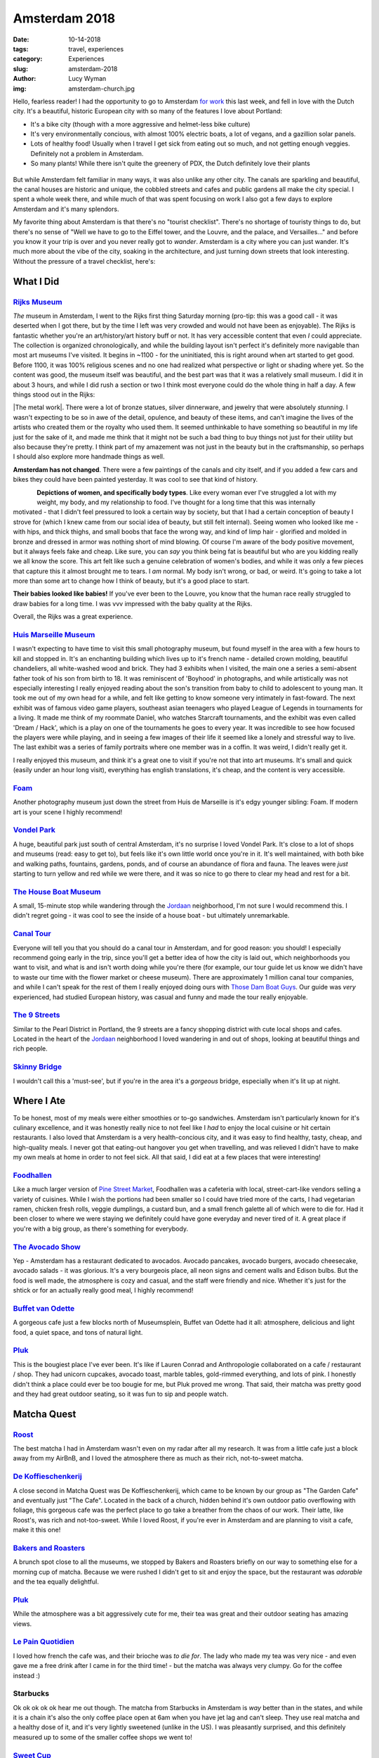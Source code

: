Amsterdam 2018
==============
:date: 10-14-2018
:tags: travel, experiences
:category: Experiences
:slug: amsterdam-2018
:author: Lucy Wyman
:img: amsterdam-church.jpg

Hello, fearless reader! I had the opportunity to go to Amsterdam `for
work`_ this last week, and fell in love with the Dutch city. It's a
beautiful, historic European city with so many of the features I love
about Portland:

* It's a bike city (though with a more aggressive and helmet-less bike
  culture)
* It's very environmentally concious, with almost 100% electric boats,
  a lot of vegans, and a gazillion solar panels.
* Lots of healthy food! Usually when I travel I get sick from eating
  out so much, and not getting enough veggies. Definitely not a
  problem in Amsterdam.
* So many plants! While there isn't quite the greenery of PDX, the
  Dutch definitely love their plants

.. figure:: theme/images/amsterdam.jpg
    :align: center
    :width: 300px

But while Amsterdam felt familiar in many ways, it was also unlike any
other city. The canals are sparkling and beautiful, the canal houses
are historic and unique, the cobbled streets and cafes and public
gardens all make the city special. I spent a whole week there, and
while much of that was spent focusing on work I also got a few days to
explore Amsterdam and it's many splendors.

My favorite thing about Amsterdam is that there's no "tourist
checklist". There's no shortage of touristy things to do, but there's
no sense of "Well we have to go to the Eiffel tower, and the Louvre,
and the palace, and Versailles..." and before you know it your trip is
over and you never really got to *wander*. Amsterdam is a city where
you can just wander. It's much more about the vibe of the city,
soaking in the architecture, and just turning down streets that look
interesting. Without the pressure of a travel checklist, here's:

.. _for work: http://blog.lucywyman.me/puppetize-live-2018.html

What I Did
----------

.. figure:: theme/images/iamsterdam.jpg
    :align: center
    :width: 300px

`Rijks Museum`_
~~~~~~~~~~~~~~~

*The* museum in Amsterdam, I went to the Rijks
first thing Saturday morning (pro-tip: this was a good call - it was
deserted when I got there, but by the time I left was very crowded and
would not have been as enjoyable). The Rijks is fantastic whether
you're an art/history/art history buff or not. It has very accessible
content that even *I* could appreciate. The collection is organized
chronologically, and while the building layout isn't perfect it's
definitely more navigable than most art museums I've visited. It
begins in ~1100 - for the uninitiated, this is right around when art
started to get good. Before 1100, it was 100% religious scenes and no
one had realized what perspective or light or shading where yet. So
the content was good, the museum itself was beautiful, and the best
part was that it was a relatively small museum. I did it in about 3
hours, and while I did rush a section or two I think most everyone
could do the whole thing in half a day. A few things stood out in the
Rijks:

|The metal work|. There were a lot of bronze statues, silver
dinnerware, and jewelry that were absolutely *stunning*. I wasn't
expecting to be so in awe of the detail, opulence, and beauty of these
items, and can't imagine the lives of the artists who created them or
the royalty who used them. It seemed unthinkable to have something so
beautiful in my life just for the sake of it, and made me think that
it might not be such a bad thing to buy things not just for their
utility but also because they're pretty. I think part of my amazement
was not just in the beauty but in the craftsmanship, so perhaps I
should also explore more handmade things as well.

.. |The metal work| raw:: html

    <strong><a
    href="https://www.rijksmuseum.nl/en/rijksstudio/works-of-art/bronze">The
    metal work</a></strong>

**Amsterdam has not changed**. There were a few paintings of the
canals and city itself, and if you added a few cars and bikes they
could have been painted yesterday. It was cool to see that kind of
history.

.. figure:: theme/images/rijks-curvy-lady.jpg
    :align: left
    :height: 300px

.. figure:: theme/images/rijks-watercolor-lady.jpg
    :align: right
    :height: 300px

**Depictions of women, and specifically body types**. Like every woman
ever I've struggled a lot with my weight, my body, and my relationship
to food. I've thought for a long time that this was internally
motivated - that I didn't feel pressured to look a certain way by
society, but that I had a certain conception of beauty I strove for
(which I knew came from our social idea of beauty, but still felt
internal). Seeing women who looked like me - with hips, and thick
thighs, and small boobs that face the wrong way, and kind of limp
hair - glorified and molded in bronze and dressed in armor was nothing
short of mind blowing. Of course I'm aware of the body positive
movement, but it always feels fake and cheap. Like sure, you can *say*
you think being fat is beautiful but who are you kidding really we all
know the score. This art felt like such a genuine celebration of
women's bodies, and while it was only a few pieces that capture this
it almost brought me to tears. I *am* normal. My body isn't wrong, or
bad, or weird. It's going to take a lot more than some art to change
how I think of beauty, but it's a good place to start.

**Their babies looked like babies!** If you've ever been to the
Louvre, you know that the human race really struggled to draw babies
for a long time. I was vvv impressed with the baby quality at the
Rijks.

Overall, the Rijks was a great experience.

`Huis Marseille Museum`_
~~~~~~~~~~~~~~~~~~~~~~~~
I wasn't expecting to have time to
visit this small photography museum, but found myself in the area with
a few hours to kill and stopped in. It's an enchanting building which
lives up to it's french name - detailed crown molding, beautiful
chandeliers, all white-washed wood and brick. They had 3 exhibits when
I visited, the main one a series a semi-absent father took of his son
from birth to 18. It was reminiscent of 'Boyhood' in photographs, and
while artistically was not especially interesting I really enjoyed
reading about the son's transition from baby to child to adolescent to
young man. It took me out of my own head for a while, and felt like
getting to know someone very intimately in fast-foward. The next
exhibit was of famous video game players, southeast asian teenagers
who played League of Legends in tournaments for a living. It made me
think of my roommate Daniel, who watches Starcraft tournaments, and
the exhibit was even called 'Dream / Hack', which is a play on one of
the tournaments he goes to every year. It was incredible to see how
focused the players were while playing, and in seeing a few images of
their life it seemed like a lonely and stressful way to live. The last
exhibit was a series of family portraits where one member was in a
coffin. It was weird, I didn't really get it. 

I really enjoyed this museum, and think it's a great one to visit if
you're not that into art museums. It's small and quick (easily under
an hour long visit), everything has english translations, it's cheap,
and the content is very accessible. 

`Foam`_
~~~~~~~
Another photography museum just down the street from Huis
de Marseille is it's edgy younger sibling: Foam. If modern art is your
scene I highly recommend! 

`Vondel Park`_
~~~~~~~~~~~~~~
A huge, beautiful park just south of central
Amsterdam, it's no surprise I loved Vondel Park. It's close to a lot
of shops and museums (read: easy to get to), but feels like it's own
little world once you're in it. It's well maintained, with both bike
and walking paths, fountains, gardens, ponds, and of course an
abundance of flora and fauna. The leaves were *just* starting to turn
yellow and red while we were there, and it was so nice to go there to
clear my head and rest for a bit.

`The House Boat Museum`_
~~~~~~~~~~~~~~~~~~~~~~~~
A small, 15-minute stop while wandering
through the `Jordaan`_ neighborhood, I'm not sure I would recommend
this. I didn't regret going - it was cool to see the inside of a house
boat - but ultimately unremarkable.

.. figure:: theme/images/canal-tour.jpg
    :align: center
    :width: 300px

`Canal Tour`_
~~~~~~~~~~~~~
Everyone will tell you that you should do a canal
tour in Amsterdam, and for good reason: you should! I especially
recommend going early in the trip, since you'll get a better idea of
how the city is laid out, which neighborhoods you want to visit, and
what is and isn't worth doing while you're there (for example, our
tour guide let us know we didn't have to waste our time with the
flower market or cheese museum). There are approximately 1 million
canal tour companies, and while I can't speak for the rest of them I
really enjoyed doing ours with `Those Dam Boat Guys`_. Our guide was
*very* experienced, had studied European history, was casual and funny
and made the tour really enjoyable. 

`The 9 Streets`_
~~~~~~~~~~~~~~~~
Similar to the Pearl District in Portland, the 9
streets are a fancy shopping district with cute local shops and cafes.
Located in the heart of the `Jordaan`_ neighborhood I loved wandering
in and out of shops, looking at beautiful things and rich people. 

.. figure:: theme/images/skinny-bridge.jpg
    :align: center
    :height: 300px

`Skinny Bridge`_
~~~~~~~~~~~~~~~~
I wouldn't call this a 'must-see', but if you're
in the area it's a *gorgeous* bridge, especially when it's lit up at
night.

.. _Rijks Museum: https://www.rijksmuseum.nl/en
.. _Huis Marseille Museum: https://www.huismarseille.nl/en/
.. _Foam: https://www.foam.org/
.. _Vondel Park: https://en.wikipedia.org/wiki/Vondelpark
.. _The House Boat Museum: https://houseboatmuseum.nl/
.. _Jordaan: https://www.amsterdam.info/jordaan/
.. _Canal Tour: https://www.tripadvisor.com/Attraction_Review-g188590-d2010324-Reviews-Amsterdam_Canal_Cruises-Amsterdam_North_Holland_Province.html
.. _Those Dam Boat Guys: https://www.thosedamboatguys.com/
.. _The 9 Streets: https://de9straatjes.nl/en/home
.. _Skinny Bridge: https://en.wikipedia.org/wiki/Magere_Brug

Where I Ate
------------

To be honest, most of my meals were either smoothies or to-go
sandwiches. Amsterdam isn't particularly known for it's culinary
excellence, and it was honestly really nice to not feel like I *had*
to enjoy the local cuisine or hit certain restaurants. I also loved
that Amsterdam is a very health-concious city, and it was easy to find
healthy, tasty, cheap, and high-quality meals. I never got that
eating-out hangover you get when travelling, and was relieved I didn't
have to make my own meals at home in order to not feel sick. All that
said, I did eat at a few places that were interesting!

`Foodhallen`_
~~~~~~~~~~~~~
Like a much larger version of `Pine Street Market`_,
Foodhallen was a cafeteria with local, street-cart-like vendors
selling a variety of cuisines. While I wish the portions had been
smaller so I could have tried more of the carts, I had vegetarian
ramen, chicken fresh rolls, veggie dumplings, a custard bun, and a
small french galette all of which were to die for. Had it been closer
to where we were staying we definitely could have gone everyday and
never tired of it. A great place if you're with a big group, as
there's something for everybody.

`The Avocado Show`_
~~~~~~~~~~~~~~~~~~~
Yep - Amsterdam has a restaurant dedicated to
avocados. Avocado pancakes, avocado burgers, avocado cheesecake,
avocado salads - it was glorious. It's a very bourgeois place, all
neon signs and cement walls and Edison bulbs. But the food is well
made, the atmosphere is cozy and casual, and the staff were friendly
and nice. Whether it's just for the shtick or for an actually really
good meal, I highly recommend!

`Buffet van Odette`_
~~~~~~~~~~~~~~~~~~~~
A gorgeous cafe just a few blocks north of
Museumsplein, Buffet van Odette had it all: atmosphere, delicious and
light food, a quiet space, and tons of natural light. 

.. figure:: theme/images/pluk-cupcakes.jpg
    :align: center
    :height: 300px

`Pluk`_
~~~~~~~
This is the bougiest place I've ever been. It's
like if Lauren Conrad and Anthropologie collaborated on a cafe /
restaurant / shop. They had unicorn cupcakes, avocado toast, marble
tables, gold-rimmed everything, and lots of pink. I honestly didn't
think a place could ever be too bougie for me, but Pluk proved me
wrong. That said, their matcha was pretty good and they had great
outdoor seating, so it was fun to sip and people watch.

.. _Pine Street Market: https://www.pinestreetpdx.com/
.. _Foodhallen: http://www.foodhallen.nl/
.. _The Avocado Show: https://www.theavocadoshow.com/
.. _Buffet van Odette: http://english.buffet-amsterdam.nl/english/

Matcha Quest
------------

.. figure:: theme/images/matcha-quest.jpg
    :align: center
    :height: 300px

`Roost`_
~~~~~~~~
The best matcha I had in Amsterdam wasn't even on my
radar after all my research. It was from a little cafe just a block
away from my AirBnB, and I loved the atmosphere there as much as their
rich, not-to-sweet matcha.

`De Koffieschenkerij`_
~~~~~~~~~~~~~~~~~~~~~~
A close second in Matcha Quest was De
Koffieschenkerij, which came to be known by our group as "The Garden
Cafe" and eventually just "The Cafe". Located in the back of a church,
hidden behind it's own outdoor patio overflowing with foliage, this
gorgeous cafe was the perfect place to go take a breather from the
chaos of our work. Their latte, like Roost's, was rich and
not-too-sweet. While I loved Roost, if you're ever in Amsterdam and
are planning to visit a cafe, make it this one!

`Bakers and Roasters`_
~~~~~~~~~~~~~~~~~~~~~~
A brunch spot close to all the museums,
we stopped by Bakers and Roasters briefly on our way to something else
for a morning cup of matcha. Because we were rushed I didn't get to
sit and enjoy the space, but the restaurant was *adorable* and the tea
equally delightful. 

`Pluk`_
~~~~~~~
While the atmosphere was a bit aggressively cute for me,
their tea was great and their outdoor seating has amazing views.

`Le Pain Quotidien`_
~~~~~~~~~~~~~~~~~~~~
I loved how french the cafe was, and their
brioche was *to die for*. The lady who made my tea was very nice - and
even gave me a free drink after I came in for the third time! - but
the matcha was always very clumpy. Go for the coffee instead :)

Starbucks
~~~~~~~~~
Ok ok ok ok ok hear me out though. The matcha from
Starbucks in Amsterdam is *way* better than in the states, and while
it is a chain it's also the only coffee place open at 6am when you
have jet lag and can't sleep. They use real matcha and a healthy dose
of it, and it's very lightly sweetened (unlike in the US). I was
pleasantly surprised, and this definitely measured up to some of the
smaller coffee shops we went to!

`Sweet Cup`_
~~~~~~~~~~~~
While they didn't have a matcha, this cafe is
located on a quiet street near the museums. Not far from the
'touristy' areas, it's well worth a 5 minute walk to sit outside and
enjoy some peace and coffee at Sweet Cup.

.. _Roost: http://roostkoffie.nl/new_style/index.html
.. _De Koffieschenkerij: https://goo.gl/maps/Sazzu4ixBrt
.. _Bakers and Roasters: http://www.bakersandroasters.com/
.. _Le Pain Quotidien: http://www.lepainquotidien.com/
.. _Sweet Cup: https://sweetcupcafe.com/
.. _Pluk: http://www.pluk-amsterdam.com/en/

And that's all she wrote! I fell in love with Amsterdam without
expecting to, and would love to go back for a longer trip some day.
The ambience and history are so different from anywhere I've been
before, and the city felt vibrant and exciting.
